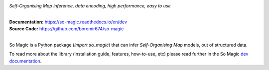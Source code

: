 .. image:: ./docs/static/magic-logo-prototype-1.png
   :align: center
   :height: 200
   :alt: So Magic

*Self-Organising Map inference, data encoding, high performance, easy to use*


.. start-badges

| |circleci| |travis| |codecov| |docs|
| |release_version| |wheel| |supported_versions| |commits_since|
| |better_code_hub| |scrutinizer_code_quality|

|
| **Documentation:** https://so-magic.readthedocs.io/en/dev
| **Source Code:** https://github.com/boromir674/so-magic
|

So Magic is a Python package (`import so_magic`) that can infer *Self-Organising Map* models, out of structured data.



.. |circleci|  image:: https://img.shields.io/circleci/build/github/boromir674/so-magic/dev?logo=circleci
    :alt: CircleCI
    :target: https://circleci.com/gh/boromir674/so-magic/tree/dev

.. |travis| image:: https://travis-ci.org/boromir674/so-magic.svg?branch=dev
    :alt: Travis-CI Build Status
    :target: https://travis-ci.org/boromir674/so-magic

.. |codecov| image:: https://img.shields.io/codecov/c/github/boromir674/so-magic/dev?logo=codecov
    :alt: Codecov
    :target: https://codecov.io/gh/boromir674/so-magic

.. |docs| image:: https://readthedocs.org/projects/so-magic/badge/?version=dev
    :alt: Documentation Status
    :target: https://so-magic.readthedocs.io/en/latest/?badge=dev


.. |release_version| image:: https://img.shields.io/pypi/v/so-magic
    :target: https://pypi.org/project/so-magic/
    :alt: Production Version

.. |wheel| image:: https://img.shields.io/pypi/wheel/so-magic.svg
    :alt: Python Wheel
    :target: https://pypi.org/project/so-magic

.. |supported_versions| image:: https://img.shields.io/pypi/pyversions/so-magic.svg
    :alt: Supported Python versions
    :target: https://pypi.org/project/so-magic

.. |commits_since| image:: https://img.shields.io/github/commits-since/boromir674/so-magic/v0.6.1/dev?logo=github
    :alt: GitHub commits on branch, since tagged version
    :target: https://github.com/boromir674/so-magic/compare/v0.6.1..dev


.. |better_code_hub| image:: https://bettercodehub.com/edge/badge/boromir674/so-magic?branch=dev
    :alt: Better Code Hub
    :target: https://bettercodehub.com/

.. |scrutinizer_code_quality| image:: https://img.shields.io/scrutinizer/quality/g/boromir674/so-magic/dev?logo=scrutinizer-ci
    :alt: Scrutinizer code quality
    :target: https://scrutinizer-ci.com/g/boromir674/so-magic/?branch=dev



To read more about the library (installation guide, features, how-to-use, etc)
please read further in the So Magic `dev documentation <https://so-magic.readthedocs.io/en/dev/>`_.
